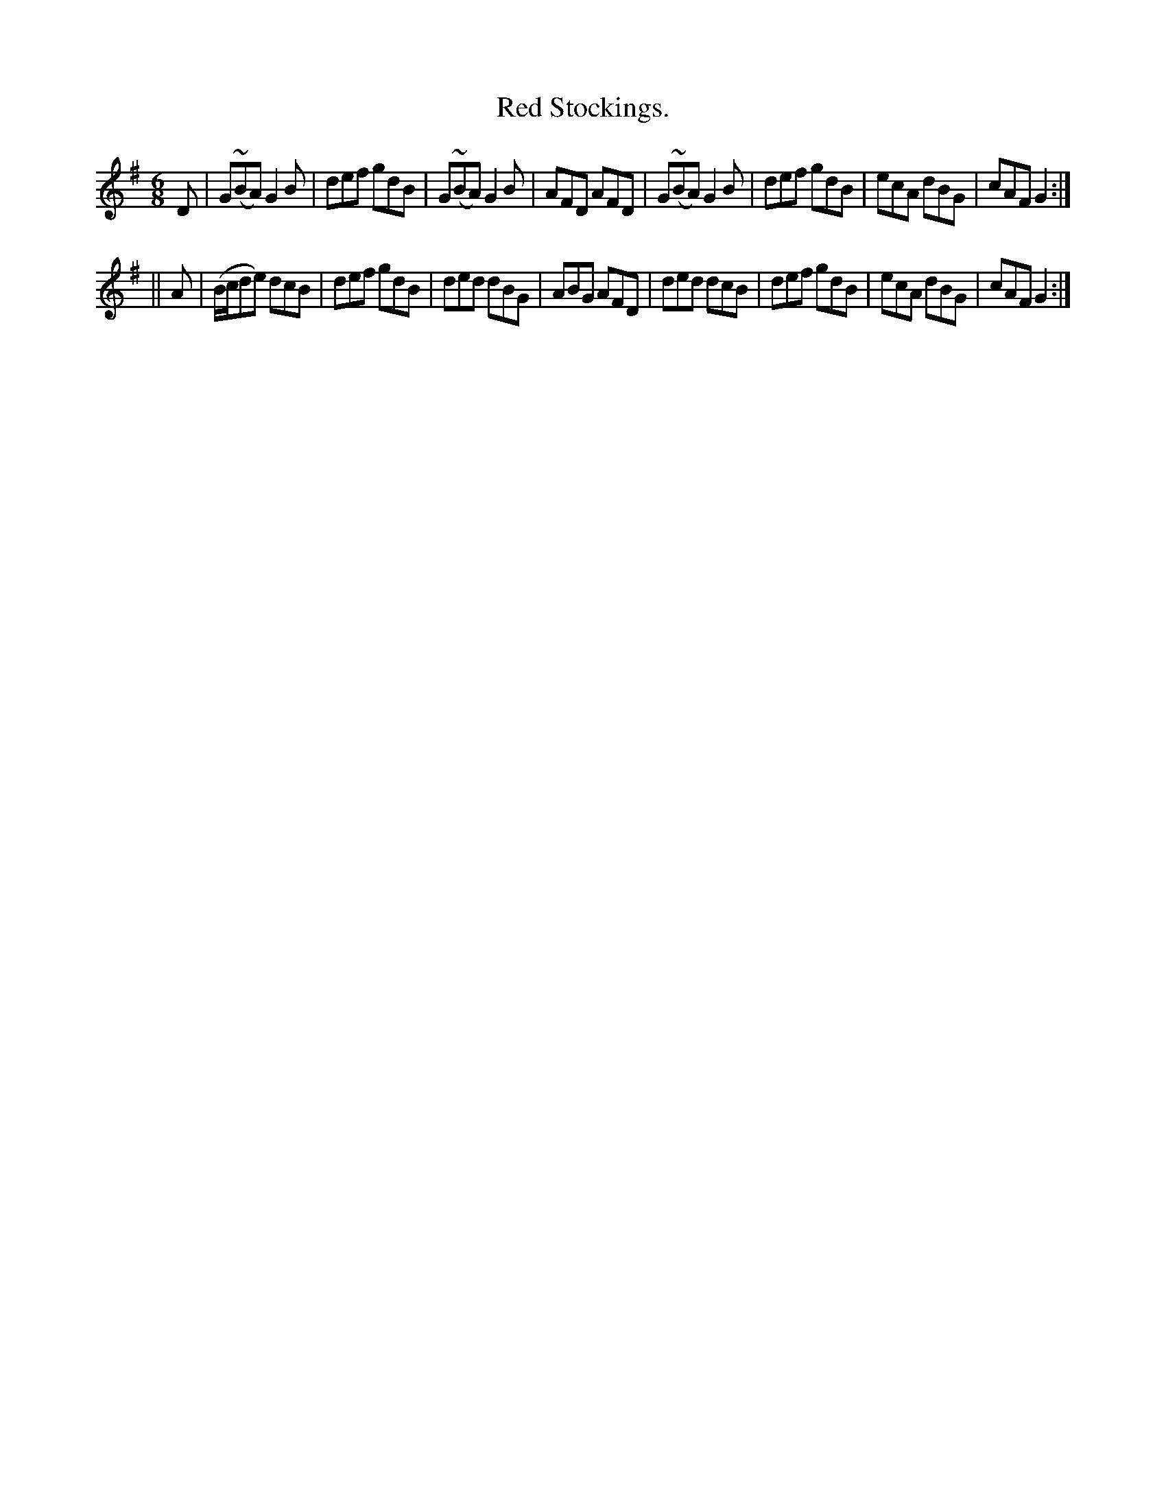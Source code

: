 X:774
T:Red Stockings.
B:O'Neill's Music of Ireland
N:O'Neill's - 774
M:6/8
R:Jig
K:G
D|G(~BA) G2 B|def gdB|G(~BA) G2 B|AFD AFD|\
G(~BA) G2 B|def gdB|ecA dBG|cAF G2:|
||A|(B/c/de) dcB|def gdB|ded dBG|ABG AFD|\
ded dcB|def gdB|ecA dBG|cAF G2:|
